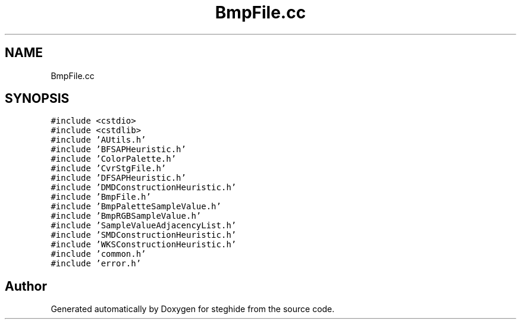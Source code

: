 .TH "BmpFile.cc" 3 "Thu Aug 17 2017" "Version 0.5.1" "steghide" \" -*- nroff -*-
.ad l
.nh
.SH NAME
BmpFile.cc
.SH SYNOPSIS
.br
.PP
\fC#include <cstdio>\fP
.br
\fC#include <cstdlib>\fP
.br
\fC#include 'AUtils\&.h'\fP
.br
\fC#include 'BFSAPHeuristic\&.h'\fP
.br
\fC#include 'ColorPalette\&.h'\fP
.br
\fC#include 'CvrStgFile\&.h'\fP
.br
\fC#include 'DFSAPHeuristic\&.h'\fP
.br
\fC#include 'DMDConstructionHeuristic\&.h'\fP
.br
\fC#include 'BmpFile\&.h'\fP
.br
\fC#include 'BmpPaletteSampleValue\&.h'\fP
.br
\fC#include 'BmpRGBSampleValue\&.h'\fP
.br
\fC#include 'SampleValueAdjacencyList\&.h'\fP
.br
\fC#include 'SMDConstructionHeuristic\&.h'\fP
.br
\fC#include 'WKSConstructionHeuristic\&.h'\fP
.br
\fC#include 'common\&.h'\fP
.br
\fC#include 'error\&.h'\fP
.br

.SH "Author"
.PP 
Generated automatically by Doxygen for steghide from the source code\&.

